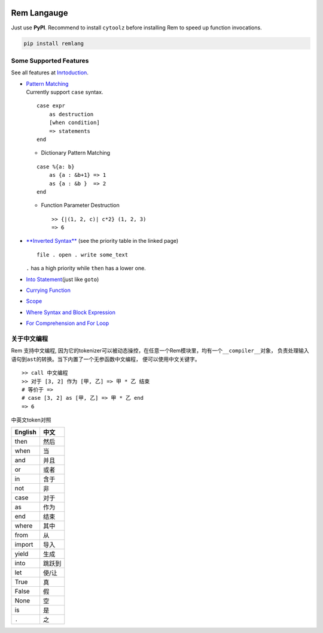 |PyPI version| |Intro| |MIT|

Rem Langauge
============

Just use **PyPI**. Recommend to install ``cytoolz`` before installing
Rem to speed up function invocations.

.. code:: shell

    pip install remlang

|Overview|

Some Supported Features
-----------------------

See all features at
`Inrtoduction <https://github.com/thautwarm/Rem/blob/ebnfparser2.0/intro.md>`__.

-  | `Pattern
     Matching <https://github.com/thautwarm/Rem/blob/ebnfparser2.0/intro.md#pattern-matching>`__
   | Currently support ``case`` syntax.

   ::

       case expr 
           as destruction 
           [when condition]
           => statements
       end

   -  Dictionary Pattern Matching

   ::

       case %{a: b}
           as {a : &b+1} => 1
           as {a : &b }  => 2
       end 

   -  Function Parameter Destruction

      ::

          >> {|(1, 2, c)| c*2} (1, 2, 3)
          => 6

-  `**Inverted
   Syntax** <https://github.com/thautwarm/Rem/blob/ebnfparser2.0/intro.md#inverted-syntax>`__
   (see the priority table in the linked page)

   ::

       file . open . write some_text

   ``.`` has a high priority while ``then`` has a lower one.

   |Inverted|

   |$|

-  `Into
   Statement <https://github.com/thautwarm/Rem/blob/ebnfparser2.0/intro.md#into-statement>`__\ (just
   like ``goto``)

   |Into|

-  `Currying
   Function <https://github.com/thautwarm/Rem/blob/ebnfparser2.0/intro.md#functionlambda>`__

   |Lambda|

-  `Scope <https://github.com/thautwarm/Rem/blob/ebnfparser2.0/intro.md#scope>`__

-  | `Where Syntax and Block
     Expression <https://github.com/thautwarm/Rem/blob/ebnfparser2.0/intro.md#where-syntax>`__
   | |Where|

-  | `For Comprehension and For
     Loop <https://github.com/thautwarm/Rem/blob/ebnfparser2.0/intro.md#for-comprehension>`__
   | |For|

关于中文编程
------------

Rem 支持中文编程,
因为它的tokenizer可以被动态操控，在任意一个Rem模块里，均有一个\ ``__compiler__``\ 对象，
负责处理输入语句到\ ``ast``\ 的转换。当下内置了一个无参函数\ ``中文编程``\ ，
便可以使用中文关键字。

::

    >> call 中文编程
    >> 对于 [3, 2] 作为 [甲, 乙] => 甲 * 乙 结束
    # 等价于 =>
    # case [3, 2] as [甲, 乙] => 甲 * 乙 end
    => 6

中英文token对照

+-----------+----------+
| English   | 中文     |
+===========+==========+
| then      | 然后     |
+-----------+----------+
| when      | 当       |
+-----------+----------+
| and       | 并且     |
+-----------+----------+
| or        | 或者     |
+-----------+----------+
| in        | 含于     |
+-----------+----------+
| not       | 非       |
+-----------+----------+
| case      | 对于     |
+-----------+----------+
| as        | 作为     |
+-----------+----------+
| end       | 结束     |
+-----------+----------+
| where     | 其中     |
+-----------+----------+
| from      | 从       |
+-----------+----------+
| import    | 导入     |
+-----------+----------+
| yield     | 生成     |
+-----------+----------+
| into      | 跳跃到   |
+-----------+----------+
| let       | 使/让    |
+-----------+----------+
| True      | 真       |
+-----------+----------+
| False     | 假       |
+-----------+----------+
| None      | 空       |
+-----------+----------+
| is        | 是       |
+-----------+----------+
| ``.``     | 之       |
+-----------+----------+

.. |PyPI version| image:: https://img.shields.io/pypi/v/remlang.svg
   :target: https://pypi.python.org/pypi/remlang
.. |Intro| image:: https://img.shields.io/badge/intro-remlang-red.svg
   :target: https://github.com/thautwarm/Rem/blob/ebnfparser2.0/intro.md
.. |MIT| image:: https://img.shields.io/badge/license-MIT-blue.svg?style=flat
   :target: https://github.com/thautwarm/Rem/blob/ebnfparser2.0/LICENSE
.. |Overview| image:: https://github.com/thautwarm/Rem/blob/ebnfparser2.0/overview++.png
   :target: https://github.com/thautwarm/Rem/blob/ebnfparser2.0/overview++.png
.. |Inverted| image:: https://github.com/thautwarm/Rem/blob/ebnfparser2.0/overview-figs/inverted.png
   :target: https://github.com/thautwarm/Rem/blob/ebnfparser2.0/overview-figs/inverted.png
.. |$| image:: https://github.com/thautwarm/Rem/blob/ebnfparser2.0/overview-figs/$.png
   :target: https://github.com/thautwarm/Rem/blob/ebnfparser2.0/overview-figs/$.png
.. |Into| image:: https://github.com/thautwarm/Rem/blob/ebnfparser2.0/overview-figs/into.png
   :target: https://github.com/thautwarm/Rem/blob/ebnfparser2.0/overview-figs/into.png
.. |Lambda| image:: https://github.com/thautwarm/Rem/blob/ebnfparser2.0/overview-figs/lambda.png
   :target: https://github.com/thautwarm/Rem/blob/ebnfparser2.0/overview-figs/lambda.png
.. |Where| image:: https://github.com/thautwarm/Rem/blob/ebnfparser2.0/overview-figs/where.png
   :target: https://github.com/thautwarm/Rem/blob/ebnfparser2.0/overview-figs/for.png
.. |For| image:: https://github.com/thautwarm/Rem/blob/ebnfparser2.0/overview-figs/for.png
   :target: https://github.com/thautwarm/Rem/blob/ebnfparser2.0/overview-figs/for.png


